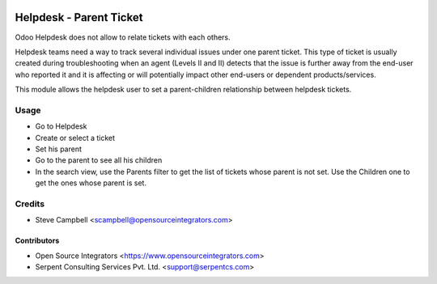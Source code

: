 .. image:: https://img.shields.io/badge/licence-LGPL--3-blue.svg
   :target: http://www.gnu.org/licenses/lgpl-3.0-standalone.html
   :alt: License: LGPL-3

========================
Helpdesk - Parent Ticket
========================

Odoo Helpdesk does not allow to relate tickets with each others.

Helpdesk teams need a way to track several individual issues under one parent
ticket. This type of ticket is usually created during troubleshooting when an
agent (Levels II and II) detects that the issue is further away from the
end-user who reported it and it is affecting or will potentially impact other
end-users or dependent products/services.

This module allows the helpdesk user to set a parent-children relationship
between helpdesk tickets.

Usage
=====

* Go to Helpdesk
* Create or select a ticket
* Set his parent
* Go to the parent to see all his children
* In the search view, use the Parents filter to get the list of tickets whose
  parent is not set. Use the Children one to get the ones whose parent is set.

Credits
=======

* Steve Campbell <scampbell@opensourceintegrators.com>


Contributors
------------

* Open Source Integrators <https://www.opensourceintegrators.com>
* Serpent Consulting Services Pvt. Ltd. <support@serpentcs.com>